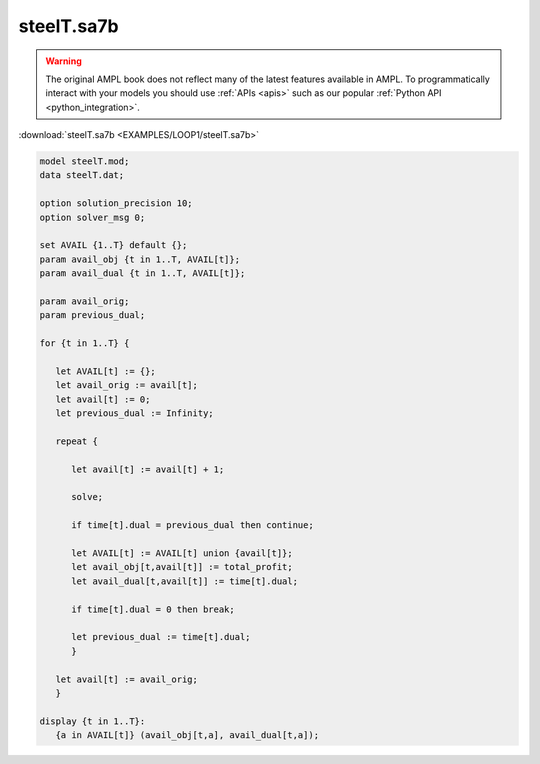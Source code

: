 steelT.sa7b
===========


.. warning::
    The original AMPL book does not reflect many of the latest features available in AMPL.
    To programmatically interact with your models you should use :ref:`APIs <apis>` such as our popular :ref:`Python API <python_integration>`.

:download:`steelT.sa7b <EXAMPLES/LOOP1/steelT.sa7b>`

.. code-block:: ampl

    
    model steelT.mod;
    data steelT.dat;
    
    option solution_precision 10;
    option solver_msg 0;
    
    set AVAIL {1..T} default {};
    param avail_obj {t in 1..T, AVAIL[t]};
    param avail_dual {t in 1..T, AVAIL[t]};
    
    param avail_orig;
    param previous_dual;
    
    for {t in 1..T} {
    
       let AVAIL[t] := {};
       let avail_orig := avail[t];
       let avail[t] := 0;
       let previous_dual := Infinity;
    
       repeat {
    
          let avail[t] := avail[t] + 1;
    
          solve;
    
          if time[t].dual = previous_dual then continue;
    
          let AVAIL[t] := AVAIL[t] union {avail[t]};
          let avail_obj[t,avail[t]] := total_profit;
          let avail_dual[t,avail[t]] := time[t].dual;
    
          if time[t].dual = 0 then break;
    
          let previous_dual := time[t].dual;
          }
    
       let avail[t] := avail_orig;
       }
    
    display {t in 1..T}: 
       {a in AVAIL[t]} (avail_obj[t,a], avail_dual[t,a]);
